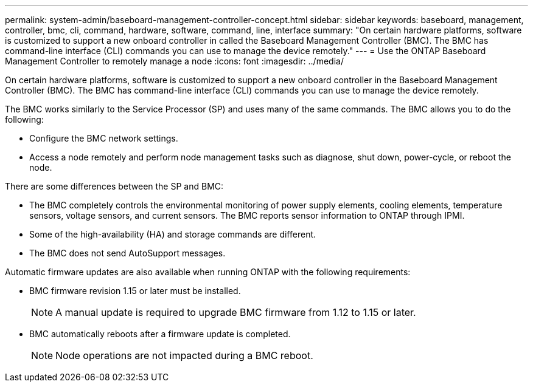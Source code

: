 ---
permalink: system-admin/baseboard-management-controller-concept.html
sidebar: sidebar
keywords: baseboard, management, controller, bmc, cli, command, hardware, software, command, line, interface
summary: "On certain hardware platforms, software is customized to support a new onboard controller in called the Baseboard Management Controller (BMC). The BMC has command-line interface (CLI) commands you can use to manage the device remotely."
---
= Use the ONTAP Baseboard Management Controller to remotely manage a node 
:icons: font
:imagesdir: ../media/

[.lead]
On certain hardware platforms, software is customized to support a new onboard controller in the Baseboard Management Controller (BMC). The BMC has command-line interface (CLI) commands you can use to manage the device remotely.

The BMC works similarly to the Service Processor (SP) and uses many of the same commands. The BMC allows you to do the following:

* Configure the BMC network settings.
* Access a node remotely and perform node management tasks such as diagnose, shut down, power-cycle, or reboot the node.

There are some differences between the SP and BMC:

* The BMC completely controls the environmental monitoring of power supply elements, cooling elements, temperature sensors, voltage sensors, and current sensors. The BMC reports sensor information to ONTAP through IPMI.
* Some of the high-availability (HA) and storage commands are different.
* The BMC does not send AutoSupport messages.

Automatic firmware updates are also available when running ONTAP with the following requirements:

* BMC firmware revision 1.15 or later must be installed.
+
[NOTE]
====
A manual update is required to upgrade BMC firmware from 1.12 to 1.15 or later.
====

* BMC automatically reboots after a firmware update is completed.
+
[NOTE]
====
Node operations are not impacted during a BMC reboot.
====

// 2025 July 3, ONTAPDOC-2616
// 2025 Mar 10, ONTAPDOC-2617
